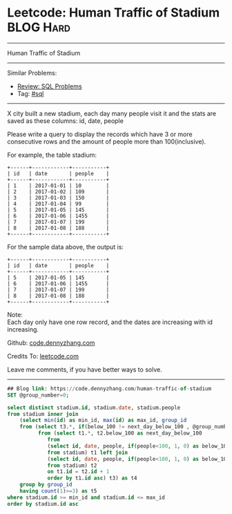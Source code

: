 * Leetcode: Human Traffic of Stadium                                              :BLOG:Hard:
#+STARTUP: showeverything
#+OPTIONS: toc:nil \n:t ^:nil creator:nil d:nil
:PROPERTIES:
:type:     sql
:END:
---------------------------------------------------------------------
Human Traffic of Stadium
---------------------------------------------------------------------
#+BEGIN_HTML
<a href="https://github.com/dennyzhang/code.dennyzhang.com/tree/master/problems/human-traffic-of-stadium"><img align="right" width="200" height="183" src="https://www.dennyzhang.com/wp-content/uploads/denny/watermark/github.png" /></a>
#+END_HTML
Similar Problems:
- [[https://code.dennyzhang.com/review-sql][Review: SQL Problems]]
- Tag: [[https://code.dennyzhang.com/tag/sql][#sql]]
---------------------------------------------------------------------
X city built a new stadium, each day many people visit it and the stats are saved as these columns: id, date, people

Please write a query to display the records which have 3 or more consecutive rows and the amount of people more than 100(inclusive).

For example, the table stadium:
#+BEGIN_EXAMPLE
+------+------------+-----------+
| id   | date       | people    |
+------+------------+-----------+
| 1    | 2017-01-01 | 10        |
| 2    | 2017-01-02 | 109       |
| 3    | 2017-01-03 | 150       |
| 4    | 2017-01-04 | 99        |
| 5    | 2017-01-05 | 145       |
| 6    | 2017-01-06 | 1455      |
| 7    | 2017-01-07 | 199       |
| 8    | 2017-01-08 | 188       |
+------+------------+-----------+
#+END_EXAMPLE

For the sample data above, the output is:
#+BEGIN_EXAMPLE
+------+------------+-----------+
| id   | date       | people    |
+------+------------+-----------+
| 5    | 2017-01-05 | 145       |
| 6    | 2017-01-06 | 1455      |
| 7    | 2017-01-07 | 199       |
| 8    | 2017-01-08 | 188       |
+------+------------+-----------+
#+END_EXAMPLE

Note:
Each day only have one row record, and the dates are increasing with id increasing.

Github: [[https://github.com/dennyzhang/code.dennyzhang.com/tree/master/problems/human-traffic-of-stadium][code.dennyzhang.com]]

Credits To: [[https://leetcode.com/problems/human-traffic-of-stadium/description/][leetcode.com]]

Leave me comments, if you have better ways to solve.
---------------------------------------------------------------------

#+BEGIN_SRC sql
## Blog link: https://code.dennyzhang.com/human-traffic-of-stadium
SET @group_number=0;

select distinct stadium.id, stadium.date, stadium.people
from stadium inner join
    (select min(id) as min_id, max(id) as max_id, group_id
    from (select t3.*, if(below_100 != next_day_below_100 , @group_number:=@group_number+1, @group_number) as group_id
          from (select t1.*, t2.below_100 as next_day_below_100
             from
             (select id, date, people, if(people<100, 1, 0) as below_100
             from stadium) t1 left join  
             (select id, date, people, if(people<100, 1, 0) as below_100
             from stadium) t2
             on t1.id = t2.id + 1
             order by t1.id asc) t3) as t4
    group by group_id
    having count(1)>=3) as t5
where stadium.id >= min_id and stadium.id <= max_id
order by stadium.id asc
#+END_SRC

#+BEGIN_HTML
<div style="overflow: hidden;">
<div style="float: left; padding: 5px"> <a href="https://www.linkedin.com/in/dennyzhang001"><img src="https://www.dennyzhang.com/wp-content/uploads/sns/linkedin.png" alt="linkedin" /></a></div>
<div style="float: left; padding: 5px"><a href="https://github.com/dennyzhang"><img src="https://www.dennyzhang.com/wp-content/uploads/sns/github.png" alt="github" /></a></div>
<div style="float: left; padding: 5px"><a href="https://www.dennyzhang.com/slack" target="_blank" rel="nofollow"><img src="https://www.dennyzhang.com/wp-content/uploads/sns/slack.png" alt="slack"/></a></div>
</div>
#+END_HTML
